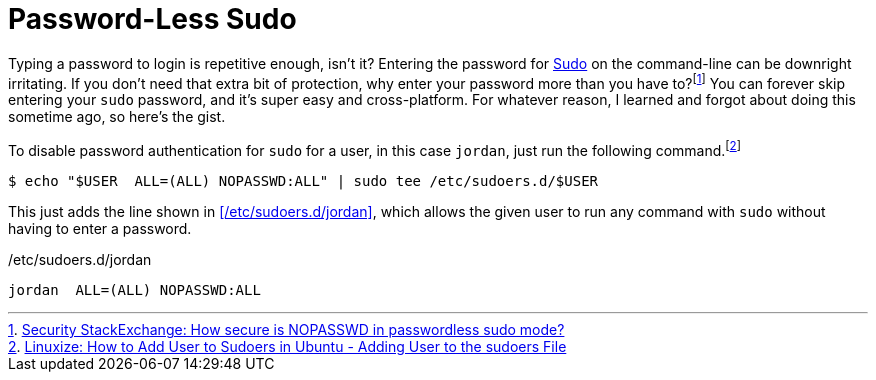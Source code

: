 = Password-Less Sudo
:page-layout:
:page-category: Admin
:page-tags: [Linux, macOS, Sudo]

Typing a password to login is repetitive enough, isn't it?
Entering the password for https://www.sudo.ws/sudo.html[Sudo] on the command-line can be downright irritating.
If you don't need that extra bit of protection, why enter your password more than you have to?footnote:[https://security.stackexchange.com/a/45728[Security StackExchange: How secure is NOPASSWD in passwordless sudo mode?]]
You can forever skip entering your `sudo` password, and it's super easy and cross-platform.
For whatever reason, I learned and forgot about doing this sometime ago, so here's the gist.

To disable password authentication for `sudo` for a user, in this case `jordan`, just run the following command.footnote:[https://linuxize.com/post/how-to-add-user-to-sudoers-in-ubuntu/#adding-user-to-the-sudoers-file[Linuxize: How to Add User to Sudoers in Ubuntu - Adding User to the sudoers File]]

[source,shell]
----
$ echo "$USER  ALL=(ALL) NOPASSWD:ALL" | sudo tee /etc/sudoers.d/$USER
----

This just adds the line shown in <</etc/sudoers.d/jordan>>, which allows the given user to run any command with `sudo` without having to enter a password.

./etc/sudoers.d/jordan
[source]
----
jordan  ALL=(ALL) NOPASSWD:ALL
----
